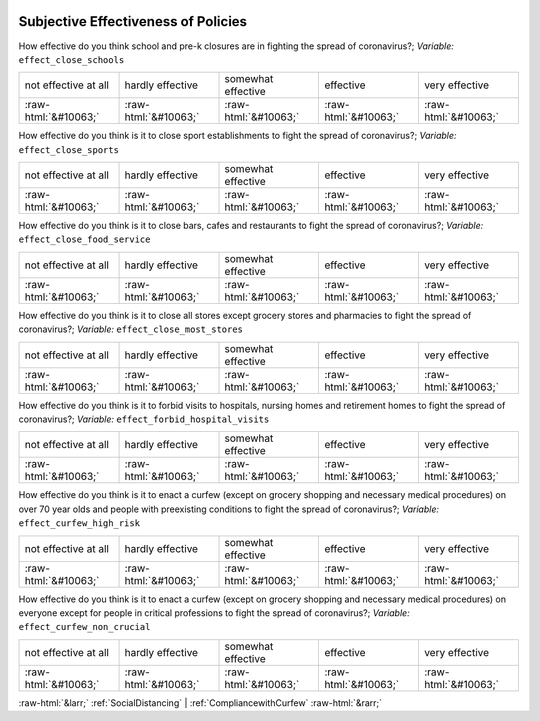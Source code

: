 .. _SubjectiveEffectivenessofPolicies:

 
 .. role:: raw-html(raw) 
        :format: html 

Subjective Effectiveness of Policies
====================================

How effective do you think school and pre-k closures are in fighting the spread of coronavirus?; *Variable:* ``effect_close_schools``


.. csv-table::

       not effective at all, hardly effective, somewhat effective, effective, very effective
            :raw-html:`&#10063;`,:raw-html:`&#10063;`,:raw-html:`&#10063;`,:raw-html:`&#10063;`,:raw-html:`&#10063;`

How effective do you think is it to close sport establishments to fight the spread of coronavirus?; *Variable:* ``effect_close_sports``


.. csv-table::

       not effective at all, hardly effective, somewhat effective, effective, very effective
            :raw-html:`&#10063;`,:raw-html:`&#10063;`,:raw-html:`&#10063;`,:raw-html:`&#10063;`,:raw-html:`&#10063;`

How effective do you think is it to close bars, cafes and restaurants to fight the spread of coronavirus?; *Variable:* ``effect_close_food_service``


.. csv-table::

       not effective at all, hardly effective, somewhat effective, effective, very effective
            :raw-html:`&#10063;`,:raw-html:`&#10063;`,:raw-html:`&#10063;`,:raw-html:`&#10063;`,:raw-html:`&#10063;`

How effective do you think is it to close all stores except grocery stores and pharmacies to fight the spread of coronavirus?; *Variable:* ``effect_close_most_stores``


.. csv-table::

       not effective at all, hardly effective, somewhat effective, effective, very effective
            :raw-html:`&#10063;`,:raw-html:`&#10063;`,:raw-html:`&#10063;`,:raw-html:`&#10063;`,:raw-html:`&#10063;`

How effective do you think is it to forbid visits to hospitals, nursing homes and retirement homes to fight the spread of coronavirus?; *Variable:* ``effect_forbid_hospital_visits``


.. csv-table::

       not effective at all, hardly effective, somewhat effective, effective, very effective
            :raw-html:`&#10063;`,:raw-html:`&#10063;`,:raw-html:`&#10063;`,:raw-html:`&#10063;`,:raw-html:`&#10063;`

How effective do you think is it to enact a curfew (except on grocery shopping and necessary medical procedures) on over 70 year olds and people with preexisting conditions to fight the spread of coronavirus?; *Variable:* ``effect_curfew_high_risk``


.. csv-table::

       not effective at all, hardly effective, somewhat effective, effective, very effective
            :raw-html:`&#10063;`,:raw-html:`&#10063;`,:raw-html:`&#10063;`,:raw-html:`&#10063;`,:raw-html:`&#10063;`

How effective do you think is it to enact a curfew (except on grocery shopping and necessary medical procedures) on everyone except for people in critical professions to fight the spread of coronavirus?; *Variable:* ``effect_curfew_non_crucial``


.. csv-table::

       not effective at all, hardly effective, somewhat effective, effective, very effective
            :raw-html:`&#10063;`,:raw-html:`&#10063;`,:raw-html:`&#10063;`,:raw-html:`&#10063;`,:raw-html:`&#10063;`


:raw-html:`&larr;` :ref:`SocialDistancing` | :ref:`CompliancewithCurfew` :raw-html:`&rarr;`
